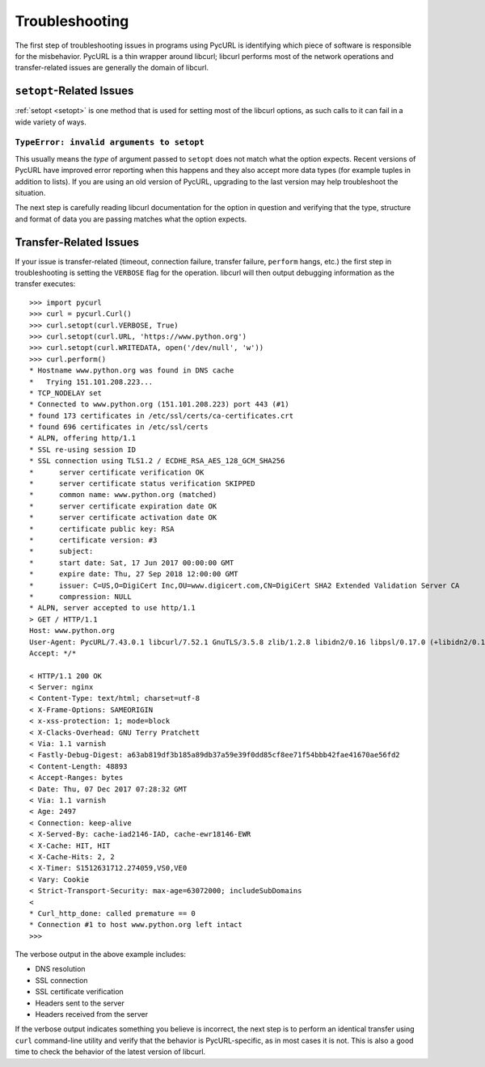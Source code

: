 Troubleshooting
===============

The first step of troubleshooting issues in programs using PycURL is
identifying which piece of software is responsible for the misbehavior.
PycURL is a thin wrapper around libcurl; libcurl performs most of the
network operations and transfer-related issues are generally the domain
of libcurl.

``setopt``-Related Issues
-------------------------

:ref:`setopt <setopt>` is one method that is used for setting most
of the libcurl options, as such calls to it can fail in a wide variety
of ways.

``TypeError: invalid arguments to setopt``
~~~~~~~~~~~~~~~~~~~~~~~~~~~~~~~~~~~~~~~~~~

This usually means the *type* of argument passed to ``setopt`` does not
match what the option expects. Recent versions of PycURL have improved
error reporting when this happens and they also accept more data types
(for example tuples in addition to lists). If you are using an old version of
PycURL, upgrading to the last version may help troubleshoot the situation.

The next step is carefully reading libcurl documentation for the option
in question and verifying that the type, structure and format of data
you are passing matches what the option expects.


Transfer-Related Issues
-----------------------

If your issue is transfer-related (timeout, connection failure, transfer
failure, ``perform`` hangs, etc.) the first step in troubleshooting is
setting the ``VERBOSE`` flag for the operation. libcurl will then output
debugging information as the transfer executes::

    >>> import pycurl
    >>> curl = pycurl.Curl()
    >>> curl.setopt(curl.VERBOSE, True)
    >>> curl.setopt(curl.URL, 'https://www.python.org')
    >>> curl.setopt(curl.WRITEDATA, open('/dev/null', 'w'))
    >>> curl.perform()
    * Hostname www.python.org was found in DNS cache
    *   Trying 151.101.208.223...
    * TCP_NODELAY set
    * Connected to www.python.org (151.101.208.223) port 443 (#1)
    * found 173 certificates in /etc/ssl/certs/ca-certificates.crt
    * found 696 certificates in /etc/ssl/certs
    * ALPN, offering http/1.1
    * SSL re-using session ID
    * SSL connection using TLS1.2 / ECDHE_RSA_AES_128_GCM_SHA256
    *      server certificate verification OK
    *      server certificate status verification SKIPPED
    *      common name: www.python.org (matched)
    *      server certificate expiration date OK
    *      server certificate activation date OK
    *      certificate public key: RSA
    *      certificate version: #3
    *      subject:
    *      start date: Sat, 17 Jun 2017 00:00:00 GMT
    *      expire date: Thu, 27 Sep 2018 12:00:00 GMT
    *      issuer: C=US,O=DigiCert Inc,OU=www.digicert.com,CN=DigiCert SHA2 Extended Validation Server CA
    *      compression: NULL
    * ALPN, server accepted to use http/1.1
    > GET / HTTP/1.1
    Host: www.python.org
    User-Agent: PycURL/7.43.0.1 libcurl/7.52.1 GnuTLS/3.5.8 zlib/1.2.8 libidn2/0.16 libpsl/0.17.0 (+libidn2/0.16) libssh2/1.7.0 nghttp2/1.18.1 librtmp/2.3
    Accept: */*

    < HTTP/1.1 200 OK
    < Server: nginx
    < Content-Type: text/html; charset=utf-8
    < X-Frame-Options: SAMEORIGIN
    < x-xss-protection: 1; mode=block
    < X-Clacks-Overhead: GNU Terry Pratchett
    < Via: 1.1 varnish
    < Fastly-Debug-Digest: a63ab819df3b185a89db37a59e39f0dd85cf8ee71f54bbb42fae41670ae56fd2
    < Content-Length: 48893
    < Accept-Ranges: bytes
    < Date: Thu, 07 Dec 2017 07:28:32 GMT
    < Via: 1.1 varnish
    < Age: 2497
    < Connection: keep-alive
    < X-Served-By: cache-iad2146-IAD, cache-ewr18146-EWR
    < X-Cache: HIT, HIT
    < X-Cache-Hits: 2, 2
    < X-Timer: S1512631712.274059,VS0,VE0
    < Vary: Cookie
    < Strict-Transport-Security: max-age=63072000; includeSubDomains
    <
    * Curl_http_done: called premature == 0
    * Connection #1 to host www.python.org left intact
    >>>

The verbose output in the above example includes:

- DNS resolution
- SSL connection
- SSL certificate verification
- Headers sent to the server
- Headers received from the server

If the verbose output indicates something you believe is incorrect,
the next step is to perform an identical transfer using ``curl`` command-line
utility and verify that the behavior is PycURL-specific, as in most cases
it is not. This is also a good time to check the behavior of the latest
version of libcurl.
